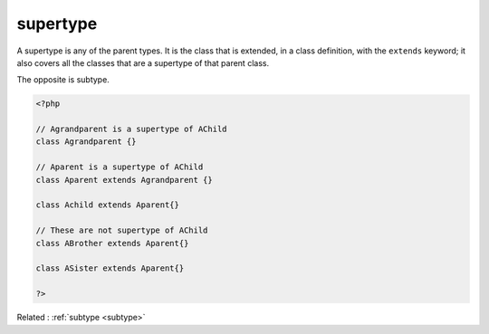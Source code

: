 .. _supertype:
.. meta::
	:description:
		supertype: A supertype is any of the parent types.
	:twitter:card: summary_large_image
	:twitter:site: @exakat
	:twitter:title: supertype
	:twitter:description: supertype: A supertype is any of the parent types
	:twitter:creator: @exakat
	:og:title: supertype
	:og:type: article
	:og:description: A supertype is any of the parent types
	:og:url: https://php-dictionary.readthedocs.io/en/latest/dictionary/supertype.ini.html
	:og:locale: en


supertype
---------

A supertype is any of the parent types. It is the class that is extended, in a class definition, with the ``extends`` keyword; it also covers all the classes that are a supertype of that parent class. 

The opposite is subtype.


.. code-block:: php
   
   <?php
   
   // Agrandparent is a supertype of AChild
   class Agrandparent {}
   
   // Aparent is a supertype of AChild
   class Aparent extends Agrandparent {}
   
   class Achild extends Aparent{}
   
   // These are not supertype of AChild
   class ABrother extends Aparent{}
   
   class ASister extends Aparent{}
   
   ?>


Related : :ref:`subtype <subtype>`
